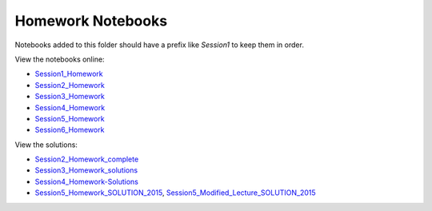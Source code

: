 Homework Notebooks
==================

Notebooks added to this folder should have a prefix like *Session1* to keep
them in order.

View the notebooks online:

* `Session1_Homework <http://nbviewer.ipython.org/urls/raw.github.com/spacetelescope/scientific-python-training-2015/master/homework_notebooks/Session1_Homework.ipynb>`_
* `Session2_Homework <http://nbviewer.ipython.org/urls/raw.github.com/spacetelescope/scientific-python-training-2015/master/homework_notebooks/Session2_Homework.ipynb>`_
* `Session3_Homework <http://nbviewer.ipython.org/urls/raw.github.com/spacetelescope/scientific-python-training-2015/master/homework_notebooks/Session3_Homework.ipynb>`_
* `Session4_Homework <http://nbviewer.ipython.org/urls/raw.github.com/spacetelescope/scientific-python-training-2015/master/homework_notebooks/Session4_Homework.ipynb>`_
* `Session5_Homework <http://nbviewer.ipython.org/urls/raw.github.com/spacetelescope/scientific-python-training-2015/master/homework_notebooks/Session5_Homework.ipynb>`_
* `Session6_Homework <http://nbviewer.ipython.org/urls/raw.github.com/spacetelescope/scientific-python-training-2015/master/homework_notebooks/Session6_Homework.ipynb>`_

View the solutions:

* `Session2_Homework_complete <http://nbviewer.ipython.org/urls/raw.github.com/spacetelescope/scientific-python-training-2015/master/homework_notebooks/Session2_Homework_complete.ipynb>`_
* `Session3_Homework_solutions <http://nbviewer.ipython.org/urls/raw.github.com/spacetelescope/scientific-python-training-2015/master/homework_notebooks/Session3_Homework_solutions.ipynb>`_
* `Session4_Homework-Solutions <http://nbviewer.ipython.org/urls/raw.github.com/spacetelescope/scientific-python-training-2015/master/homework_notebooks/Session4_Homework-Solutions.ipynb>`_
* `Session5_Homework_SOLUTION_2015 <http://nbviewer.ipython.org/urls/raw.github.com/spacetelescope/scientific-python-training-2015/master/homework_notebooks/Session5_Homework_SOLUTION_2015.ipynb>`_, `Session5_Modified_Lecture_SOLUTION_2015 <http://nbviewer.ipython.org/urls/raw.github.com/spacetelescope/scientific-python-training-2015/master/homework_notebooks/Session5_Modified_Lecture_SOLUTION_2015.ipynb>`_
